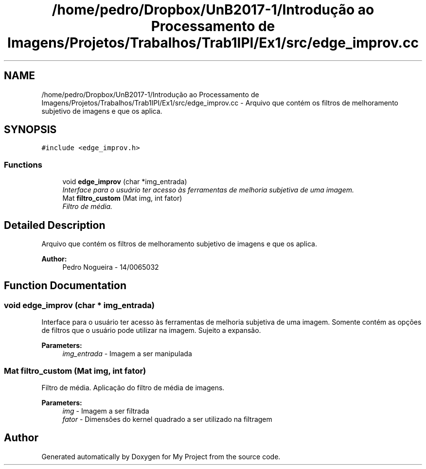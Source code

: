 .TH "/home/pedro/Dropbox/UnB2017-1/Introdução ao Processamento de Imagens/Projetos/Trabalhos/Trab1IPI/Ex1/src/edge_improv.cc" 3 "Mon May 8 2017" "My Project" \" -*- nroff -*-
.ad l
.nh
.SH NAME
/home/pedro/Dropbox/UnB2017-1/Introdução ao Processamento de Imagens/Projetos/Trabalhos/Trab1IPI/Ex1/src/edge_improv.cc \- Arquivo que contém os filtros de melhoramento subjetivo de imagens e que os aplica\&.  

.SH SYNOPSIS
.br
.PP
\fC#include <edge_improv\&.h>\fP
.br

.SS "Functions"

.in +1c
.ti -1c
.RI "void \fBedge_improv\fP (char *img_entrada)"
.br
.RI "\fIInterface para o usuário ter acesso às ferramentas de melhoria subjetiva de uma imagem\&. \fP"
.ti -1c
.RI "Mat \fBfiltro_custom\fP (Mat img, int fator)"
.br
.RI "\fIFiltro de média\&. \fP"
.in -1c
.SH "Detailed Description"
.PP 
Arquivo que contém os filtros de melhoramento subjetivo de imagens e que os aplica\&. 


.PP
\fBAuthor:\fP
.RS 4
Pedro Nogueira - 14/0065032 
.RE
.PP

.SH "Function Documentation"
.PP 
.SS "void edge_improv (char * img_entrada)"

.PP
Interface para o usuário ter acesso às ferramentas de melhoria subjetiva de uma imagem\&. Somente contém as opções de filtros que o usuário pode utilizar na imagem\&. Sujeito a expansão\&.
.PP
\fBParameters:\fP
.RS 4
\fIimg_entrada\fP - Imagem a ser manipulada 
.RE
.PP

.SS "Mat filtro_custom (Mat img, int fator)"

.PP
Filtro de média\&. Aplicação do filtro de média de imagens\&.
.PP
\fBParameters:\fP
.RS 4
\fIimg\fP - Imagem a ser filtrada 
.br
\fIfator\fP - Dimensões do kernel quadrado a ser utilizado na filtragem 
.RE
.PP

.SH "Author"
.PP 
Generated automatically by Doxygen for My Project from the source code\&.
